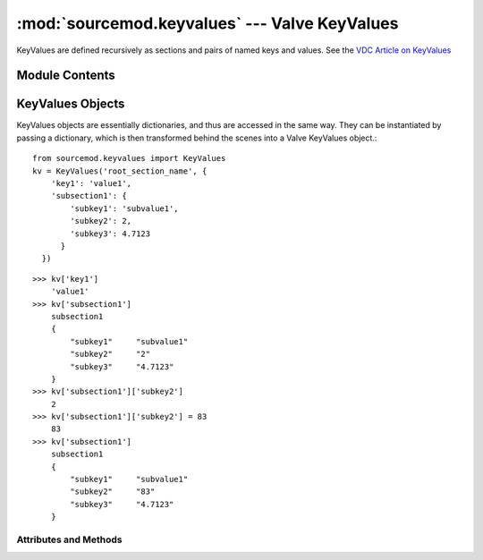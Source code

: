 ==============================================
:mod:`sourcemod.keyvalues` --- Valve KeyValues
==============================================

..  module:: sourcemod.keyvalues
..  moduleauthor:: Zach "theY4Kman" Kanzler <they4kman@gmail.com>

KeyValues are defined recursively as sections and pairs of named keys and values. See the `VDC Article on KeyValues <http://developer.valvesoftware.com/wiki/KeyValues>`_

Module Contents
===============

..  function:: keyvalues_from_file(file [, use_escape_sequences=False])
    
    Creates a new :ref:`KeyValues object <keyvalues-object>` from a file or file-like object.
    
    :type   file: str/file
    :param  file: If a string, creates a new KeyValues object from the filename stored in the string. Otherwise it must be a file-like object, in that it must have a ``read()`` function.
    :type   use_escape_sequences: bool
    :param  use_escape_sequences: Whether or not to parse escape sequences such as ``\n`` or ``\\``
    :rtype: :ref:`KeyValues <keyvalues-object>`
    :return: A valid :ref:`KeyValues object <keyvalues-object>` on success, None otherwise.


..  index:: KeyValues

..  _keyvalues-object:

KeyValues Objects
=================

KeyValues objects are essentially dictionaries, and thus are accessed in the same way. They can be instantiated by passing a dictionary, which is then transformed behind the scenes into a Valve KeyValues object.::
    
    from sourcemod.keyvalues import KeyValues
    kv = KeyValues('root_section_name', {
        'key1': 'value1',
        'subsection1': {
            'subkey1': 'subvalue1',
            'subkey2': 2,
            'subkey3': 4.7123
          }
      })

::

    >>> kv['key1']
        'value1'
    >>> kv['subsection1']
        subsection1
        {
            "subkey1"     "subvalue1"
            "subkey2"     "2"
            "subkey3"     "4.7123"
        }
    >>> kv['subsection1']['subkey2']
        2
    >>> kv['subsection1']['subkey2'] = 83
        83
    >>> kv['subsection1']
        subsection1
        {
            "subkey1"     "subvalue1"
            "subkey2"     "83"
            "subkey3"     "4.7123"
        }

Attributes and Methods
----------------------

..  data:: KeyValues.name
    
    The root section name of this KeyValues.

..  data:: KeyValues.uses_escape_sequences
    
    Whether or not to parse escape sequences such as ``\n`` or ``\\``
    
    ..  note::
        
        The value of this is managed by Viper. It is possible for a C++ function to modify the backend value and making this value incorrect. To be safe, always set this before you parse new data.

..  method:: KeyValues.clear([key])
    
    With no arguments, removes all sub-keys. With `key`, this clears the value of ``kv[key]``, turning it into an empty section. If `key` is already a section, this is the same as ``kv[key].clear()``
    
    :type   key: str
    :param  key: The name of the key to clear.

..  method:: KeyValues.copy()
    
    Deep copies the current KeyValues into a completely new KeyValues.
    
    :rtype: KeyValues
    :return: A new KeyValues object with the same structure as this KeyValues.

..  method:: KeyValues.parse(string)
    
    Parses a KeyValues structure from a string into the KeyValues object.
    
    :type   string: str
    :param  string: The string value to parse

..  method:: KeyValues.save(file)
    
    **NOT IMPLEMENTED YET**
        
    Save this KeyValues to a file
    
    :type   file: str or file
    :param  file: A filename to save to, or a file-like object (must have a ``write()`` method)
    :rtype: bool
    :returns: True on successful save, False otherwise.    
